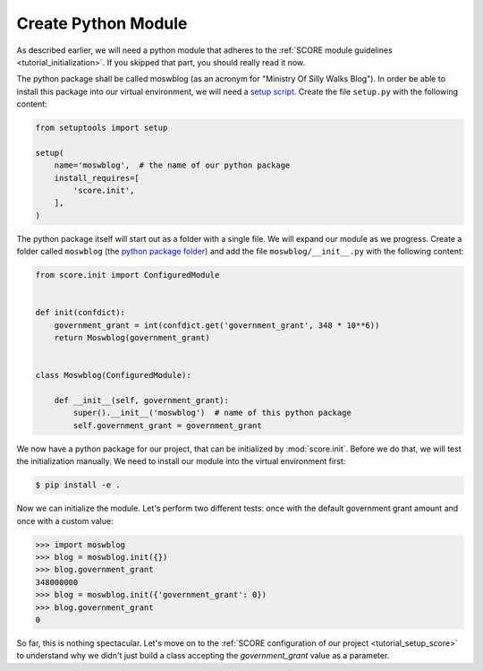 .. _tutorial_setup_module:

Create Python Module
====================

As described earlier, we will need a python module that adheres to the
:ref:`SCORE module guidelines <tutorial_initialization>`. If you skipped that
part, you should really read it now.

The python package shall be called moswblog (as an acronym for "Ministry Of
Silly Walks Blog"). In order be able to install this package into our virtual
environment, we will need a `setup script`_. Create the file ``setup.py`` with
the following content:

.. code-block:: python

  from setuptools import setup

  setup(
      name='moswblog',  # the name of our python package
      install_requires=[
          'score.init',
      ],
  )


The python package itself will start out as a folder with a single file. We
will expand our module as we progress. Create a folder called ``moswblog`` (the
`python package folder`_) and add the file ``moswblog/__init__.py`` with the
following content:

.. code-block:: python

  from score.init import ConfiguredModule


  def init(confdict):
      government_grant = int(confdict.get('government_grant', 348 * 10**6))
      return Moswblog(government_grant)


  class Moswblog(ConfiguredModule):

      def __init__(self, government_grant):
          super().__init__('moswblog')  # name of this python package
          self.government_grant = government_grant

We now have a python package for our project, that can be initialized by
:mod:`score.init`. Before we do that, we will test the initialization manually.
We need to install our module into the virtual environment first:

.. code-block:: console

    $ pip install -e .

Now we can initialize the module. Let's perform two different tests: once with
the default government grant amount and once with a custom value:

>>> import moswblog
>>> blog = moswblog.init({})
>>> blog.government_grant
348000000
>>> blog = moswblog.init({'government_grant': 0})
>>> blog.government_grant
0

So far, this is nothing spectacular. Let's move on to the :ref:`SCORE
configuration of our project <tutorial_setup_score>` to understand why we
didn't just build a class accepting the *government_grant* value as a
parameter.

.. _python package folder: https://docs.python.org/3/tutorial/modules.html#packages
.. _setup script: https://docs.python.org/3.6/distutils/setupscript.html#writing-the-setup-script
